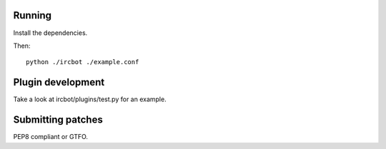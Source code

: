 Running
=======

Install the dependencies.

Then::

    python ./ircbot ./example.conf

Plugin development
==================

Take a look at ircbot/plugins/test.py for an example.

Submitting patches
==================

PEP8 compliant or GTFO.
